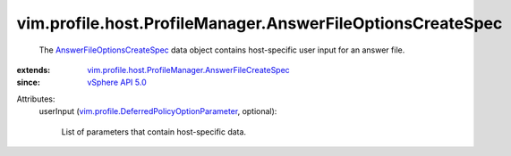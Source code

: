.. _vSphere API 5.0: ../../../../vim/version.rst#vimversionversion7

.. _AnswerFileOptionsCreateSpec: ../../../../vim/profile/host/ProfileManager/AnswerFileOptionsCreateSpec.rst

.. _vim.profile.DeferredPolicyOptionParameter: ../../../../vim/profile/DeferredPolicyOptionParameter.rst

.. _vim.profile.host.ProfileManager.AnswerFileCreateSpec: ../../../../vim/profile/host/ProfileManager/AnswerFileCreateSpec.rst


vim.profile.host.ProfileManager.AnswerFileOptionsCreateSpec
===========================================================
  The `AnswerFileOptionsCreateSpec`_ data object contains host-specific user input for an answer file.
:extends: vim.profile.host.ProfileManager.AnswerFileCreateSpec_
:since: `vSphere API 5.0`_

Attributes:
    userInput (`vim.profile.DeferredPolicyOptionParameter`_, optional):

       List of parameters that contain host-specific data.
